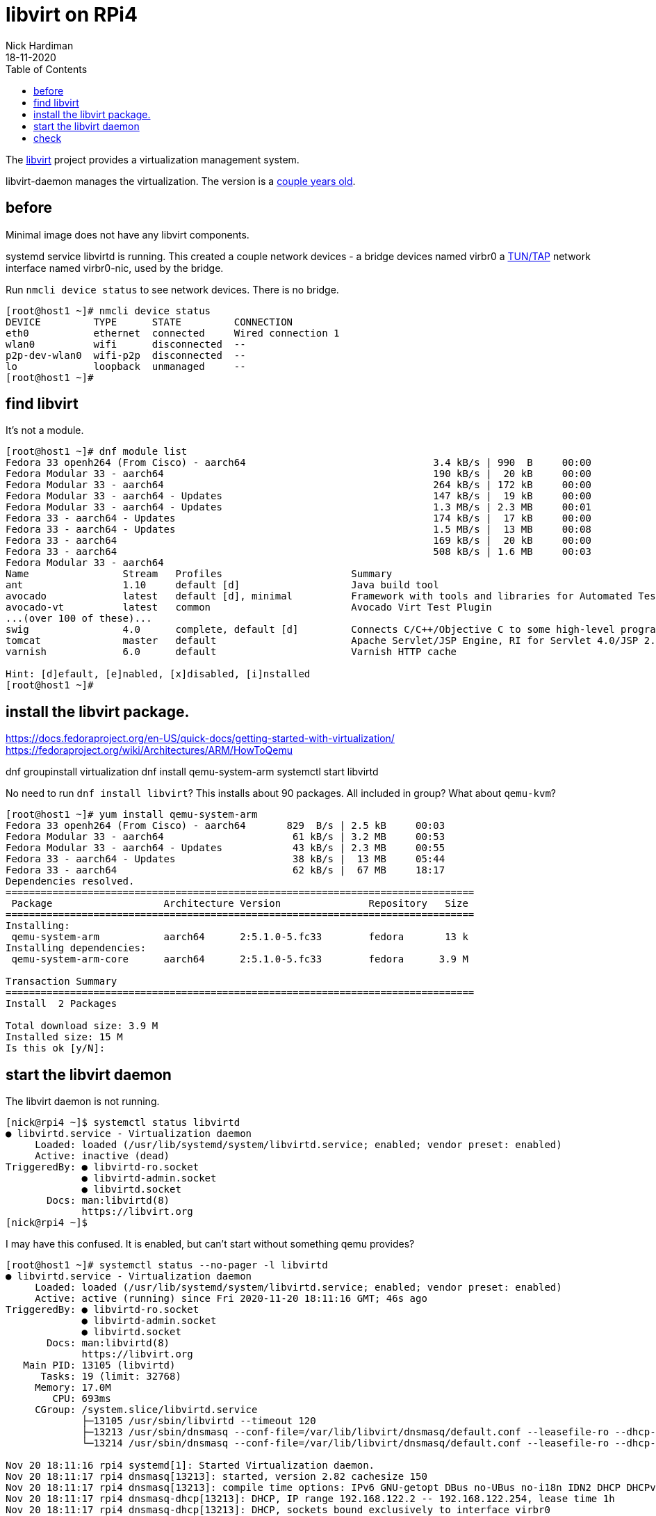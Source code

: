 = libvirt on RPi4
Nick Hardiman 
:source-highlighter: pygments
:toc: 
:revdate: 18-11-2020


The https://libvirt.org/[libvirt] project provides a virtualization management system. 




libvirt-daemon manages the virtualization. 
The version is a https://libvirt.org/news.html[couple years old]. 


== before 

Minimal image does not have any libvirt components.

systemd service libvirtd is running. 
This created a couple network devices - 
a bridge devices named virbr0 
a https://en.wikipedia.org/wiki/TUN/TAP[TUN/TAP] network interface named virbr0-nic, 
used by the bridge. 

Run ``nmcli device status`` to see network devices.
There is no bridge.  

[source,console]
----
[root@host1 ~]# nmcli device status
DEVICE         TYPE      STATE         CONNECTION         
eth0           ethernet  connected     Wired connection 1 
wlan0          wifi      disconnected  --                 
p2p-dev-wlan0  wifi-p2p  disconnected  --                 
lo             loopback  unmanaged     --                 
[root@host1 ~]# 
----


== find libvirt  

It's not a module. 

[source,console]
----
[root@host1 ~]# dnf module list
Fedora 33 openh264 (From Cisco) - aarch64                                3.4 kB/s | 990  B     00:00    
Fedora Modular 33 - aarch64                                              190 kB/s |  20 kB     00:00    
Fedora Modular 33 - aarch64                                              264 kB/s | 172 kB     00:00    
Fedora Modular 33 - aarch64 - Updates                                    147 kB/s |  19 kB     00:00    
Fedora Modular 33 - aarch64 - Updates                                    1.3 MB/s | 2.3 MB     00:01    
Fedora 33 - aarch64 - Updates                                            174 kB/s |  17 kB     00:00    
Fedora 33 - aarch64 - Updates                                            1.5 MB/s |  13 MB     00:08    
Fedora 33 - aarch64                                                      169 kB/s |  20 kB     00:00    
Fedora 33 - aarch64                                                      508 kB/s | 1.6 MB     00:03    
Fedora Modular 33 - aarch64
Name                Stream   Profiles                      Summary                                                                  
ant                 1.10     default [d]                   Java build tool                                                          
avocado             latest   default [d], minimal          Framework with tools and libraries for Automated Testing                 
avocado-vt          latest   common                        Avocado Virt Test Plugin                                                 
...(over 100 of these)...
swig                4.0      complete, default [d]         Connects C/C++/Objective C to some high-level programming languages      
tomcat              master   default                       Apache Servlet/JSP Engine, RI for Servlet 4.0/JSP 2.3 API                
varnish             6.0      default                       Varnish HTTP cache                                                       

Hint: [d]efault, [e]nabled, [x]disabled, [i]nstalled
[root@host1 ~]# 
----


== install the libvirt package. 

https://docs.fedoraproject.org/en-US/quick-docs/getting-started-with-virtualization/
https://fedoraproject.org/wiki/Architectures/ARM/HowToQemu

dnf groupinstall virtualization
dnf install qemu-system-arm
systemctl start libvirtd 

No need to run ``dnf install libvirt``? 
This installs about 90 packages. 
All included in group? 
What about ``qemu-kvm``?


[source,console]
----
[root@host1 ~]# yum install qemu-system-arm
Fedora 33 openh264 (From Cisco) - aarch64       829  B/s | 2.5 kB     00:03    
Fedora Modular 33 - aarch64                      61 kB/s | 3.2 MB     00:53    
Fedora Modular 33 - aarch64 - Updates            43 kB/s | 2.3 MB     00:55    
Fedora 33 - aarch64 - Updates                    38 kB/s |  13 MB     05:44    
Fedora 33 - aarch64                              62 kB/s |  67 MB     18:17    
Dependencies resolved.
================================================================================
 Package                   Architecture Version               Repository   Size
================================================================================
Installing:
 qemu-system-arm           aarch64      2:5.1.0-5.fc33        fedora       13 k
Installing dependencies:
 qemu-system-arm-core      aarch64      2:5.1.0-5.fc33        fedora      3.9 M

Transaction Summary
================================================================================
Install  2 Packages

Total download size: 3.9 M
Installed size: 15 M
Is this ok [y/N]: 
----




== start the libvirt daemon 

The libvirt daemon is not running. 

[source,console]
----
[nick@rpi4 ~]$ systemctl status libvirtd
● libvirtd.service - Virtualization daemon
     Loaded: loaded (/usr/lib/systemd/system/libvirtd.service; enabled; vendor preset: enabled)
     Active: inactive (dead)
TriggeredBy: ● libvirtd-ro.socket
             ● libvirtd-admin.socket
             ● libvirtd.socket
       Docs: man:libvirtd(8)
             https://libvirt.org
[nick@rpi4 ~]$ 
----


I may have this confused. 
It is enabled, but can't start without something qemu provides? 

[source,console]
----
[root@host1 ~]# systemctl status --no-pager -l libvirtd 
● libvirtd.service - Virtualization daemon
     Loaded: loaded (/usr/lib/systemd/system/libvirtd.service; enabled; vendor preset: enabled)
     Active: active (running) since Fri 2020-11-20 18:11:16 GMT; 46s ago
TriggeredBy: ● libvirtd-ro.socket
             ● libvirtd-admin.socket
             ● libvirtd.socket
       Docs: man:libvirtd(8)
             https://libvirt.org
   Main PID: 13105 (libvirtd)
      Tasks: 19 (limit: 32768)
     Memory: 17.0M
        CPU: 693ms
     CGroup: /system.slice/libvirtd.service
             ├─13105 /usr/sbin/libvirtd --timeout 120
             ├─13213 /usr/sbin/dnsmasq --conf-file=/var/lib/libvirt/dnsmasq/default.conf --leasefile-ro --dhcp-script=/usr/libexec/libvirt_leaseshelper
             └─13214 /usr/sbin/dnsmasq --conf-file=/var/lib/libvirt/dnsmasq/default.conf --leasefile-ro --dhcp-script=/usr/libexec/libvirt_leaseshelper

Nov 20 18:11:16 rpi4 systemd[1]: Started Virtualization daemon.
Nov 20 18:11:17 rpi4 dnsmasq[13213]: started, version 2.82 cachesize 150
Nov 20 18:11:17 rpi4 dnsmasq[13213]: compile time options: IPv6 GNU-getopt DBus no-UBus no-i18n IDN2 DHCP DHCPv6 no-Lua TFTP no-conntrack ipset auth DNSSEC loop-detect inotify dumpfile
Nov 20 18:11:17 rpi4 dnsmasq-dhcp[13213]: DHCP, IP range 192.168.122.2 -- 192.168.122.254, lease time 1h
Nov 20 18:11:17 rpi4 dnsmasq-dhcp[13213]: DHCP, sockets bound exclusively to interface virbr0
Nov 20 18:11:17 rpi4 dnsmasq[13213]: reading /etc/resolv.conf
Nov 20 18:11:17 rpi4 dnsmasq[13213]: using nameserver 127.0.0.53#53
Nov 20 18:11:17 rpi4 dnsmasq[13213]: read /etc/hosts - 2 addresses
Nov 20 18:11:17 rpi4 dnsmasq[13213]: read /var/lib/libvirt/dnsmasq/default.addnhosts - 0 addresses
Nov 20 18:11:17 rpi4 dnsmasq-dhcp[13213]: read /var/lib/libvirt/dnsmasq/default.hostsfile
[root@host1 ~]# 
----



== check 

The /dev/ directory has a new character device. 
You can tell it's a character device because the long list starts with a "c".

[source,console]
----
[nick@rpi4 ~]$ ls -l /dev/kvm 
crw-rw-rw-. 1 root kvm 10, 232 Sep 30 01:00 /dev/kvm
[nick@rpi4 ~]$ 
----

An Intel system has a kvm kernel module, but this ARM system doesn't. 

A new interface virbr0 appears in nmcli's list of devices.  
This is a bridge - a kind of internal layer 2 switch that connects virtual machines to the physical network.

systemd service libvirtd is running. 
This created a couple network devices - 
a bridge devices named virbr0 
a https://en.wikipedia.org/wiki/TUN/TAP[TUN/TAP] network interface named virbr0-nic, 
used by the bridge. 
network interface virbr0-nic doesn't handle traffic. 
The only job of this interface is to provide a MAC address that doesn't change. 
https://www.redhat.com/archives/libvirt-users/2012-September/msg00038.html

[source,console]
----
[nick@rpi4 ~]$ nmcli con show
NAME                UUID                                  TYPE      DEVICE 
Wired connection 1  b8265e30-441b-3ee9-a547-9d675b065fe9  ethernet  eth0   
virbr0              2c3ccfd7-882c-4ddb-84b1-4b594955fb1e  bridge    virbr0 
enp1s0              83d67bc4-4398-454c-8bf8-602edb3bb501  ethernet  --     
[nick@rpi4 ~]$ 
----

